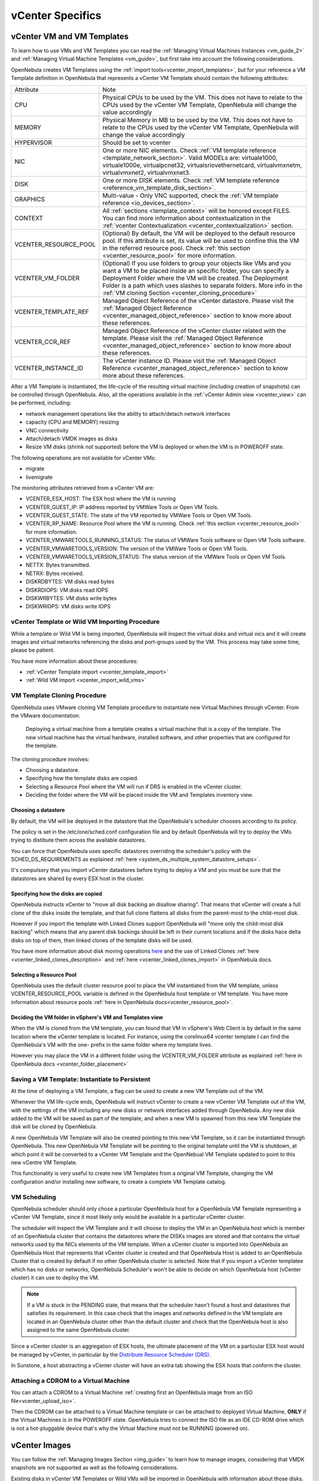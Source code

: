 .. _vcenter_specifics:

================================================================================
vCenter Specifics
================================================================================

vCenter VM and VM Templates
================================================================================

To learn how to use VMs and VM Templates you can read the :ref:`Managing Virtual Machines Instances <vm_guide_2>` and :ref:`Managing Virtual Machine Templates <vm_guide>`, but first take into account the following considerations.

.. _vm_template_definition_vcenter:

OpenNebula creates VM Templates using the :ref:`import tools<vcenter_import_templates>`, but for your reference a VM Template definition in OpenNebula that represents a vCenter VM Template should contain the following attributes:

+-----------------------+-------------------------------------------------------------------------------------------------------------------------------------------------------------------------------------------------------------------------------------------------------------------------------------------------------------------------------------------+
|     Attribute         |                                                                                                                                                                     Note                                                                                                                                                                  |
+-----------------------+-------------------------------------------------------------------------------------------------------------------------------------------------------------------------------------------------------------------------------------------------------------------------------------------------------------------------------------------+
| CPU                   | Physical CPUs to be used by the VM. This does not have to relate to the CPUs used by the vCenter VM Template, OpenNebula will change the value accordingly                                                                                                                                                                                |
+-----------------------+-------------------------------------------------------------------------------------------------------------------------------------------------------------------------------------------------------------------------------------------------------------------------------------------------------------------------------------------+
| MEMORY                | Physical Memory in MB to be used by the VM. This does not have to relate to the CPUs used by the vCenter VM Template, OpenNebula will change the value accordingly                                                                                                                                                                        |
+-----------------------+-------------------------------------------------------------------------------------------------------------------------------------------------------------------------------------------------------------------------------------------------------------------------------------------------------------------------------------------+
| HYPERVISOR            | Should be set to vcenter                                                                                                                                                                                                                                                                                                                  |
+-----------------------+-------------------------------------------------------------------------------------------------------------------------------------------------------------------------------------------------------------------------------------------------------------------------------------------------------------------------------------------+
| NIC                   | One or more NIC elements. Check :ref:`VM template reference <template_network_section>`. Valid MODELs are: virtuale1000, virtuale1000e, virtualpcnet32, virtualsriovethernetcard, virtualvmxnetm, virtualvmxnet2, virtualvmxnet3.                                                                                                         |
+-----------------------+-------------------------------------------------------------------------------------------------------------------------------------------------------------------------------------------------------------------------------------------------------------------------------------------------------------------------------------------+
| DISK                  | One or more DISK elements. Check :ref:`VM template reference <reference_vm_template_disk_section>`.                                                                                                                                                                                                                                       |
+-----------------------+-------------------------------------------------------------------------------------------------------------------------------------------------------------------------------------------------------------------------------------------------------------------------------------------------------------------------------------------+
| GRAPHICS              | Multi-value - Only VNC supported, check the :ref:`VM template reference <io_devices_section>`.                                                                                                                                                                                                                                            |
+-----------------------+-------------------------------------------------------------------------------------------------------------------------------------------------------------------------------------------------------------------------------------------------------------------------------------------------------------------------------------------+
| CONTEXT               | All :ref:`sections <template_context>` will be honored except FILES. You can find more information about contextualization in the :ref:`vcenter Contextualization <vcenter_contextualization>` section.                                                                                                                                   |
+-----------------------+-------------------------------------------------------------------------------------------------------------------------------------------------------------------------------------------------------------------------------------------------------------------------------------------------------------------------------------------+
| VCENTER_RESOURCE_POOL | (Optional) By default, the VM will be deployed to the default resource pool. If this attribute is set, its value will be used to confine this the VM in the referred resource pool. Check :ref:`this section <vcenter_resource_pool>` for more information.                                                                               |
+-----------------------+-------------------------------------------------------------------------------------------------------------------------------------------------------------------------------------------------------------------------------------------------------------------------------------------------------------------------------------------+
| VCENTER_VM_FOLDER     | (Optional) If you use folders to group your objects like VMs and you want a VM to be placed inside an specific folder, you can specify a Deployment Folder where the VM will be created. The Deployment Folder is a path which uses slashes to separate folders. More info in the :ref:`VM cloning Section <vcenter_cloning_procedure>`   |
+-----------------------+-------------------------------------------------------------------------------------------------------------------------------------------------------------------------------------------------------------------------------------------------------------------------------------------------------------------------------------------+
| VCENTER_TEMPLATE_REF  | Managed Object Reference of the vCenter datastore. Please visit the :ref:`Managed Object Reference <vcenter_managed_object_reference>` section to know more about these references.                                                                                                                                                       |
+-----------------------+-------------------------------------------------------------------------------------------------------------------------------------------------------------------------------------------------------------------------------------------------------------------------------------------------------------------------------------------+
| VCENTER_CCR_REF       | Managed Object Reference of the vCenter cluster related with the template. Please visit the :ref:`Managed Object Reference <vcenter_managed_object_reference>` section to know more about these references.                                                                                                                               |
+-----------------------+-------------------------------------------------------------------------------------------------------------------------------------------------------------------------------------------------------------------------------------------------------------------------------------------------------------------------------------------+
| VCENTER_INSTANCE_ID   | The vCenter instance ID. Please visit the :ref:`Managed Object Reference <vcenter_managed_object_reference>` section to know more about these references.                                                                                                                                                                                 |
+-----------------------+-------------------------------------------------------------------------------------------------------------------------------------------------------------------------------------------------------------------------------------------------------------------------------------------------------------------------------------------+

After a VM Template is instantiated, the life-cycle of the resulting virtual machine (including creation of snapshots) can be controlled through OpenNebula. Also, all the operations available in the :ref:`vCenter Admin view <vcenter_view>` can be performed, including:

- network management operations like the ability to attach/detach network interfaces
- capacity (CPU and MEMORY) resizing
- VNC connectivity
- Attach/detach VMDK images as disks
- Resize VM disks (shrink not supported) before the VM is deployed or when the VM is in POWEROFF state.

The following operations are not available for vCenter VMs:

- migrate
- livemigrate

The monitoring attributes retrieved from a vCenter VM are:

- VCENTER_ESX_HOST: The ESX host where the VM is running
- VCENTER_GUEST_IP: IP address reported by VMWare Tools or Open VM Tools.
- VCENTER_GUEST_STATE: The state of the VM reported by VMWare Tools or Open VM Tools.
- VCENTER_RP_NAME: Resource Pool where the VM is running. Check :ref:`this section <vcenter_resource_pool>` for more information.
- VCENTER_VMWARETOOLS_RUNNING_STATUS: The status of VMWare Tools software or Open VM Tools software.
- VCENTER_VMWARETOOLS_VERSION: The version of the VMWare Tools or Open VM Tools.
- VCENTER_VMWARETOOLS_VERSION_STATUS: The status version of the VMWare Tools or Open VM Tools.
- NETTX: Bytes transmitted.
- NETRX: Bytes received.
- DISKRDBYTES: VM disks read bytes
- DISKRDIOPS: VM disks read IOPS
- DISKWRBYTES: VM disks write bytes
- DISKWRIOPS: VM disks write IOPS

vCenter Template or Wild VM Importing Procedure
--------------------------------------------------------------------------------

While a template or Wild VM is being imported, OpenNebula will inspect the virtual disks and virtual nics and it will create images and virtual networks referencing the disks and port-groups used by the VM. This process may take some time, please be patient.

You have more information about these procedures:

- :ref:`vCenter Template import <vcenter_template_import>`
- :ref:`Wild VM import <vcenter_import_wild_vms>`

.. _vcenter_cloning_procedure:

VM Template Cloning Procedure
--------------------------------------------------------------------------------

OpenNebula uses VMware cloning VM Template procedure to instantiate new Virtual Machines through vCenter. From the VMware documentation:

  Deploying a virtual machine from a template creates a virtual machine that is a copy of the template. The new virtual machine has the virtual hardware, installed software, and other properties that are configured for the template.

The cloning procedure involves:

- Choosing a datastore.
- Specifying how the template disks are copied.
- Selecting a Resource Pool where the VM will run if DRS is enabled in the vCenter cluster.
- Deciding the folder where the VM will be placed inside the VM and Templates inventory view.

Choosing a datastore
~~~~~~~~~~~~~~~~~~~~~~~~~~~~~~~~~~~~~~~~~~~~~~~~~~~~~~~~~~~~~~~~~~~~~~~~~~~~~~~~

By default, the VM will be deployed in the datastore that the OpenNebula's scheduler chooses according to its policy.

The policy is set in the /etc/one/sched.conf configuration file and by default OpenNebula will try to deploy the VMs trying to distibute them across the available datastores.

You can force that OpenNebula uses specific datastores overriding the scheduler's policy with the SCHED_DS_REQUIREMENTS as explained :ref:`here <system_ds_multiple_system_datastore_setups>`.

It's compulsory that you import vCenter datastores before trying to deploy a VM and you must be sure that the datastores are shared by every ESX host in the cluster.


Specifying how the disks are copied
~~~~~~~~~~~~~~~~~~~~~~~~~~~~~~~~~~~~~~~~~~~~~~~~~~~~~~~~~~~~~~~~~~~~~~~~~~~~~~~~

OpenNebula instructs vCenter to "move all disk backing an disallow sharing". That means that vCenter will create a full clone of the disks inside the template, and that full clone flattens all disks from the parent-most to the child-most disk.

However if you import the template with Linked Clones support OpenNebula will "move only the child-most disk backing" which means that any parent disk backings should be left in their current locations and if the disks hace delta disks on top of them, then linked clones of the template disks will be used.

You have more information about disk moving operations `here <https://www.vmware.com/support/developer/vc-sdk/visdk41pubs/ApiReference/vim.vm.RelocateSpec.DiskMoveOptions.html>`__ and the use of Linked Clones :ref:`here <vcenter_linked_clones_description>` and :ref:`here <vcenter_linked_clones_import>` in OpenNebula docs.

Selecting a Resource Pool
~~~~~~~~~~~~~~~~~~~~~~~~~~~~~~~~~~~~~~~~~~~~~~~~~~~~~~~~~~~~~~~~~~~~~~~~~~~~~~~~

OpenNebula uses the default cluster resource pool to place the VM instantiated from the VM template, unless VCENTER_RESOURCE_POOL variable is defined in the OpenNebula host template or VM template. You have more information about resource pools :ref:`here in OpenNebula docs<vcenter_resource_pool>`.


Deciding the VM folder in vSphere's VM and Templates view
~~~~~~~~~~~~~~~~~~~~~~~~~~~~~~~~~~~~~~~~~~~~~~~~~~~~~~~~~~~~~~~~~~~~~~~~~~~~~~~~

When the VM is cloned from the VM template, you can found that VM in vSphere's Web Client is by default in the same location where the vCenter template is located. For instance, using the corelinux64 vcenter template I can find the OpenNebula's VM with the one- prefix in the same folder where my template lives.

.. image:: /images/vcenter_template_in_same_location_than_vm.png
    :width: 35%
    :align: center

However you may place the VM in a different folder using the VCENTER_VM_FOLDER attribute as explained :ref:`here in OpenNebula docs <vcenter_folder_placement>`

.. _vcenter_instantiate_to_persistent:

Saving a VM Template: Instantiate to Persistent
--------------------------------------------------------------------------------

At the time of deploying a VM Template, a flag can be used to create a new VM Template out of the VM.

.. prompt:: bash $ auto

  $ onetemplate instantiate <tid> --persistent

Whenever the VM life-cycle ends, OpenNebula will instruct vCenter to create a new vCenter VM Template out of the VM, with the settings of the VM including any new disks or network interfaces added through OpenNebula. Any new disk added to the VM will be saved as part of the template, and when a new VM is spawned from this new VM Template the disk will be cloned by OpenNebula.

A new OpenNebula VM Template will also be created pointing to this new VM Template, so it can be instantiated through OpenNebula. This new OpenNebula VM Template will be pointing to the original template until the VM is shutdown, at which point it will be converted to a vCenter VM Template and the OpenNebual VM Template updated to point to this new vCentre VM Template.

This functionality is very useful to create new VM Templates from a original VM Template, changing the VM configuration and/or installing new software, to create a complete VM Template catalog.

.. _vm_scheduling_vcenter:

VM Scheduling
--------------------------------------------------------------------------------

OpenNebula scheduler should only chose a particular OpenNebula host for a OpenNebula VM Template representing a vCenter VM Template, since it most likely only would be available in a particular vCenter cluster.

The scheduler will inspect the VM Template and it will choose to deploy the VM in an OpenNebula host which is member of an OpenNebula cluster that contains the datastores where the DISKs images are stored and that contains the virtual networks used by the NICs elements of the VM template. When a vCenter cluster is imported into OpenNebula an OpenNebula Host that represents that vCenter cluster is created and that OpenNebula Host is added to an OpenNebula Cluster that is created by default if no other OpenNebula cluster is selected. Note that if you import a vCenter templatee which has no disks or networks, OpenNebula Scheduler's won't be able to decide on which OpenNebula host (vCenter cluster) it can use to deploy the VM.

.. note:: If a VM is stuck in the PENDING state, that means that the scheduler hasn't found a host and datastores that satisfies its requirement. In this case check that the images and networks defined in the VM template are located in an OpenNebula cluster other than the default cluster and check that the OpenNebula host is also assigned to the same OpenNebula cluster. 

Since a vCenter cluster is an aggregation of ESX hosts, the ultimate placement of the VM on a particular ESX host would be managed by vCenter, in particular by the `Distribute Resource Scheduler (DRS) <https://www.vmware.com/es/products/vsphere/features/drs-dpm>`__.

In Sunstone, a host abstracting a vCenter cluster will have an extra tab showing the ESX hosts that conform the cluster.

.. image:: /images/host_esx.png
    :width: 90%
    :align: center

Attaching a CDROM to a Virtual Machine
--------------------------------------------------------------------------------

You can attach a CDROM to a Virtual Machine :ref:`creating first an OpenNebula image from an ISO file<vcenter_upload_iso>`.

Then the CDROM can be attached to a Virtual Machine template or can be attached to deployed Virtual Machine, **ONLY** if the Virtual Machines is in the POWEROFF state. OpenNebula tries to connect the ISO file as an IDE CD-ROM drive which is not a hot-pluggable device that's why the Virtual Machine must not be RUNNING (powered on).


vCenter Images
================================================================================

You can follow the :ref:`Managing Images Section <img_guide>` to learn how to manage images, considering that VMDK snapshots are not supported as well as the following considerations.

Existing disks in vCenter VM Templates or Wild VMs will be imported in OpenNebula with information about those disks. OpenNebula will scan templates and Wild VMs for existing disks and it will create OpenNebula images that will represent those virtual disks. Thanks to this scanning process, existing disks will be visible for OpenNebula, and therefore can be detached from the deployed VMs. The following information is important about images created when a vCenter template or Wild VM is imported:

- The images are considered unmanaged images.
- An unmanaged image won't be cloned by OpenNebula when a VM is instantiated. When OpenNebula deploys a VM, vCenter will clone the vCenter template and it will be  responsible of creating the copies of the template disks and attach them to the new Virtual Machine.
- Although the images are considered unmanaged, you can perform operations like detaching the disks.
- Virtual Machines in vCenter will have some variables created by OpenNebula that allows an OpenNebula disk element to be related with a vCenter Virtual Hard Disk. For example the unmanaged DISK with ID=0 has a variable called opennebula.disk.0 in vCenter's VM that stores a reference to the disk created by vCenter that will help OpenNebula identify what disk has to be detached.
- The OPENNEBULA_MANAGED attribute is set to NO in the Image template.
- Although these images represents files that already exists in the datastores, OpenNebula accounts the size of those imported images as if they were new created files hence the datastore capacity is decreased even though no real space in the vCenter datastore is being used by the OpenNebula images. You should understand this limitation if for example an image cannot be imported as OpenNebula reports that no more space is left or if you're using disk quotas.
- The images that have been imported will have a name generated by OpenNebula. That name contains the name of the VMDK file, the datastore name and the OpenNebula template that is related with that image.

There are three ways of adding VMDK representations in OpenNebula:

- :ref:`Upload a new VMDK from the local filesystem<vcenter_upload_vmdk>`
- :ref:`Register an existent VMDK image already in the datastore<vcenter_import_images>`
- :ref:`Create a new empty datablock<vcenter_create_datablock>`

The following image template attributes need to be considered for vCenter VMDK image representation in OpenNebula:

+-----------------------------+--------------------------------------------------------------------------------------------------------------------------------------------------------------------------------------------------------------------------------------------------------------------------------------------------------------------------------------------------------------------------------------------------------------------+
|    Attribute                |                                                                                                                                                                                                    Description                                                                                                                                                                                                     |
+=============================+====================================================================================================================================================================================================================================================================================================================================================================================================================+
| ``PATH``                    | This can be either:                                                                                                                                                                                                                                                                                                                                                                                                |
|                             |                                                                                                                                                                                                                                                                                                                                                                                                                    |
|                             | * local filesystem path to a VMDK to be uploaded, which can be a single VMDK or tar.gz of vmdk descriptor and flat files (no OVAs supported). If using a tar.gz file which contains the flat and descriptor files, both files must live in the first level of the archived file as folders and subfolders are not supported inside the tar.gz file, otherwise a "Could not find vmdk" error message would show up. |
|                             | * path of an existing VMDK file in the vCenter datastore or HTTP url. In this case a ''vcenter://'' prefix must be used (for instance, an image win10.vmdk in a Windows folder should be set to vcenter://Windows/win10.vmdk)                                                                                                                                                                                      |
|                             |                                                                                                                                                                                                                                                                                                                                                                                                                    |
+-----------------------------+--------------------------------------------------------------------------------------------------------------------------------------------------------------------------------------------------------------------------------------------------------------------------------------------------------------------------------------------------------------------------------------------------------------------+
| ``VCENTER_ADAPTER_TYPE``    | Default adapter type used by virtual disks to plug inherited to VMs for the images in the datastore.                                                                                                                                                                                                                                                                                                               |
|                             | It is inherited by images and can be overwritten if specified explicitly in the image. Possible values (careful with the case): lsiLogic, ide, busLogic. More information `in the VMware documentation <http://pubs.vmware.com/vsphere-60/index.jsp#com.vmware.wssdk.apiref.doc/vim.VirtualDiskManager.VirtualDiskAdapterType.html>`__. Known as "Bus adapter controller" in Sunstone.                             |
+-----------------------------+--------------------------------------------------------------------------------------------------------------------------------------------------------------------------------------------------------------------------------------------------------------------------------------------------------------------------------------------------------------------------------------------------------------------+
| ``VCENTER_DISK_TYPE``       | The type of disk has implications on performance and occupied space. Values (careful with the case):  delta,eagerZeroedThick,flatMonolithic,preallocated,raw,rdm,rdmp,seSparse,sparse2Gb,sparseMonolithic,thick,thick2Gb,thin. More information `in the VMware documentation <http://pubs.vmware.com/vsphere-60/index.jsp?topic=%2Fcom.vmware.wssdk.apiref.doc%2Fvim.VirtualDiskManager.VirtualDiskType.html>`__.  |
|                             | Known as "Disk Provisioning Type" in Sunstone.                                                                                                                                                                                                                                                                                                                                                                     |
+-----------------------------+--------------------------------------------------------------------------------------------------------------------------------------------------------------------------------------------------------------------------------------------------------------------------------------------------------------------------------------------------------------------------------------------------------------------+
| ``OPENNEBULA_MANAGED``      | It will be set to NO for images that have been imported when a vCenter template or Wild VM is imported.                                                                                                                                                                                                                                                                                                            |
+-----------------------------+--------------------------------------------------------------------------------------------------------------------------------------------------------------------------------------------------------------------------------------------------------------------------------------------------------------------------------------------------------------------------------------------------------------------+
| ``VCENTER_IMPORTED``        | It will be set to YES for images that have been imported when a vCenter template or Wild VM is imported. If this attribute is set to YES, OpenNebula **will not delete** the VMDK file in vCenter so you don't actually delete the hard disk attached to a template. If you remove this attribute the VMDK file will be deleted when the Image is deleted in OpenNebula.                                           |
+-----------------------------+--------------------------------------------------------------------------------------------------------------------------------------------------------------------------------------------------------------------------------------------------------------------------------------------------------------------------------------------------------------------------------------------------------------------+

VMDK images in vCenter datastores can be:

- Cloned
- Deleted
- Hotplugged to VMs

Images can be imported from the vCenter datastore using the :ref:`onevcenter<vcenter_import_images>` tool.

.. warning: Both "VCENTER_ADAPTER_TYPE" and "VCENTER_DISK_TYPE" need to be set at either the Datastore level, the Image level or the VM Disk level. If not set, default values in /etc/one/vcenter_driver.defaults file should be used.

.. warning: Images spaces are not allowed for import

.. note: By default, OpenNebula checks the datastore capacity to see if the image fits. This may cause a "Not enough space in datastore" error. To avoid this error, disable the datastore capacity check before importing images. This can be changed in /etc/one/oned.conf, using the DATASTORE_CAPACITY_CHECK set to "no".
